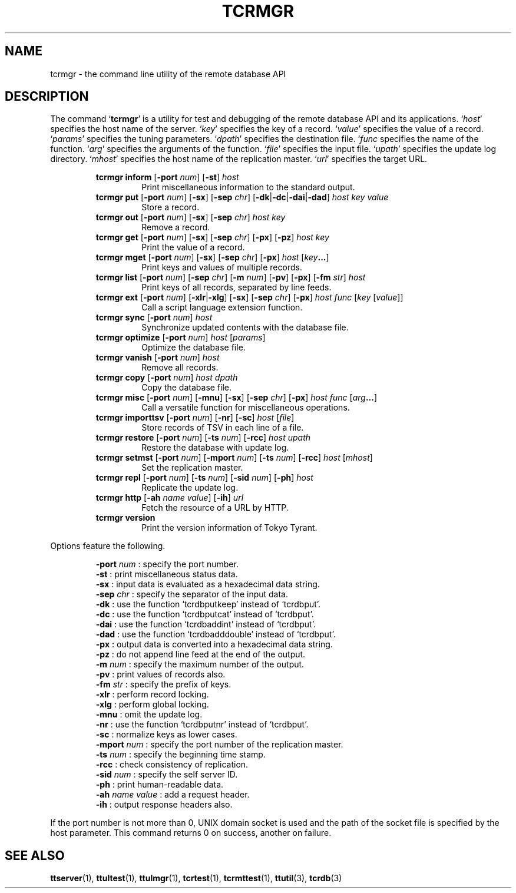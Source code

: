 .TH "TCRMGR" 1 "2010-08-05" "Man Page" "Tokyo Tyrant"

.SH NAME
tcrmgr \- the command line utility of the remote database API

.SH DESCRIPTION
The command `\fBtcrmgr\fR' is a utility for test and debugging of the remote database API and its applications.  `\fIhost\fR' specifies the host name of the server.  `\fIkey\fR' specifies the key of a record.  `\fIvalue\fR' specifies the value of a record.  `\fIparams\fR' specifies the tuning parameters.  `\fIdpath\fR' specifies the destination file.  `\fIfunc\fR specifies the name of the function.  `\fIarg\fR' specifies the arguments of the function.  `\fIfile\fR' specifies the input file.  `\fIupath\fR' specifies the update log directory.  `\fImhost\fR' specifies the host name of the replication master.  `\fIurl\fR' specifies the target URL.
.PP
.RS
.br
\fBtcrmgr inform \fR[\fB\-port \fInum\fB\fR]\fB \fR[\fB\-st\fR]\fB \fIhost\fB\fR
.RS
Print miscellaneous information to the standard output.
.RE
.br
\fBtcrmgr put \fR[\fB\-port \fInum\fB\fR]\fB \fR[\fB\-sx\fR]\fB \fR[\fB\-sep \fIchr\fB\fR]\fB \fR[\fB\-dk\fR|\fB\-dc\fR|\fB\-dai\fR|\fB\-dad\fR]\fB \fIhost\fB \fIkey\fB \fIvalue\fB\fR
.RS
Store a record.
.RE
.br
\fBtcrmgr out \fR[\fB\-port \fInum\fB\fR]\fB \fR[\fB\-sx\fR]\fB \fR[\fB\-sep \fIchr\fB\fR]\fB \fIhost\fB \fIkey\fB\fR
.RS
Remove a record.
.RE
.br
\fBtcrmgr get \fR[\fB\-port \fInum\fB\fR]\fB \fR[\fB\-sx\fR]\fB \fR[\fB\-sep \fIchr\fB\fR]\fB \fR[\fB\-px\fR]\fB \fR[\fB\-pz\fR]\fB \fIhost\fB \fIkey\fB\fR
.RS
Print the value of a record.
.RE
.br
\fBtcrmgr mget \fR[\fB\-port \fInum\fB\fR]\fB \fR[\fB\-sx\fR]\fB \fR[\fB\-sep \fIchr\fB\fR]\fB \fR[\fB\-px\fR]\fB \fIhost\fB \fR[\fB\fIkey\fB...\fR]\fB\fR
.RS
Print keys and values of multiple records.
.RE
.br
\fBtcrmgr list \fR[\fB\-port \fInum\fB\fR]\fB \fR[\fB\-sep \fIchr\fB\fR]\fB \fR[\fB\-m \fInum\fB\fR]\fB \fR[\fB\-pv\fR]\fB \fR[\fB\-px\fR]\fB \fR[\fB\-fm \fIstr\fB\fR]\fB \fIhost\fB\fR
.RS
Print keys of all records, separated by line feeds.
.RE
.br
\fBtcrmgr ext \fR[\fB\-port \fInum\fB\fR]\fB \fR[\fB\-xlr\fR|\fB\-xlg\fR]\fB \fR[\fB\-sx\fR]\fB \fR[\fB\-sep \fIchr\fB\fR]\fB \fR[\fB\-px\fR]\fB \fIhost\fB \fIfunc\fB \fR[\fB\fIkey\fB \fR[\fB\fIvalue\fB\fR]\fB\fR]\fB\fR
.RS
Call a script language extension function.
.RE
.br
\fBtcrmgr sync \fR[\fB\-port \fInum\fB\fR]\fB \fIhost\fB\fR
.RS
Synchronize updated contents with the database file.
.RE
.br
\fBtcrmgr optimize \fR[\fB\-port \fInum\fB\fR]\fB \fIhost\fB \fR[\fB\fIparams\fB\fR]\fB\fR
.RS
Optimize the database file.
.RE
.br
\fBtcrmgr vanish \fR[\fB\-port \fInum\fB\fR]\fB \fIhost\fB\fR
.RS
Remove all records.
.RE
.br
\fBtcrmgr copy \fR[\fB\-port \fInum\fB\fR]\fB \fIhost\fB \fIdpath\fB\fR
.RS
Copy the database file.
.RE
.br
\fBtcrmgr misc \fR[\fB\-port \fInum\fB\fR]\fB \fR[\fB\-mnu\fR]\fB \fR[\fB\-sx\fR]\fB \fR[\fB\-sep \fIchr\fB\fR]\fB \fR[\fB\-px\fR]\fB \fIhost\fB \fIfunc\fB \fR[\fB\fIarg\fB...\fR]\fB\fR
.RS
Call a versatile function for miscellaneous operations.
.RE
.br
\fBtcrmgr importtsv \fR[\fB\-port \fInum\fB\fR]\fB \fR[\fB\-nr\fR]\fB \fR[\fB\-sc\fR]\fB \fIhost\fB \fR[\fB\fIfile\fB\fR]\fB\fR
.RS
Store records of TSV in each line of a file.
.RE
.br
\fBtcrmgr restore \fR[\fB\-port \fInum\fB\fR]\fB \fR[\fB\-ts \fInum\fB\fR]\fB \fR[\fB\-rcc\fR]\fB \fIhost\fB \fIupath\fB\fR
.RS
Restore the database with update log.
.RE
.br
\fBtcrmgr setmst \fR[\fB\-port \fInum\fB\fR]\fB \fR[\fB\-mport \fInum\fB\fR]\fB \fR[\fB\-ts \fInum\fB\fR]\fB \fR[\fB\-rcc\fR]\fB \fIhost\fB \fR[\fB\fImhost\fB\fR]\fB\fR
.RS
Set the replication master.
.RE
.br
\fBtcrmgr repl \fR[\fB\-port \fInum\fB\fR]\fB \fR[\fB\-ts \fInum\fB\fR]\fB \fR[\fB\-sid \fInum\fB\fR]\fB \fR[\fB\-ph\fR]\fB \fIhost\fB\fR
.RS
Replicate the update log.
.RE
.br
\fBtcrmgr http \fR[\fB\-ah \fIname\fB \fIvalue\fB\fR]\fB \fR[\fB\-ih\fR]\fB \fIurl\fB\fR
.RS
Fetch the resource of a URL by HTTP.
.RE
.br
\fBtcrmgr version\fR
.RS
Print the version information of Tokyo Tyrant.
.RE
.RE
.PP
Options feature the following.
.PP
.RS
\fB\-port \fInum\fR\fR : specify the port number.
.br
\fB\-st\fR : print miscellaneous status data.
.br
\fB\-sx\fR : input data is evaluated as a hexadecimal data string.
.br
\fB\-sep \fIchr\fR\fR : specify the separator of the input data.
.br
\fB\-dk\fR : use the function `tcrdbputkeep' instead of `tcrdbput'.
.br
\fB\-dc\fR : use the function `tcrdbputcat' instead of `tcrdbput'.
.br
\fB\-dai\fR : use the function `tcrdbaddint' instead of `tcrdbput'.
.br
\fB\-dad\fR : use the function `tcrdbadddouble' instead of `tcrdbput'.
.br
\fB\-px\fR : output data is converted into a hexadecimal data string.
.br
\fB\-pz\fR : do not append line feed at the end of the output.
.br
\fB\-m \fInum\fR\fR : specify the maximum number of the output.
.br
\fB\-pv\fR : print values of records also.
.br
\fB\-fm \fIstr\fR\fR : specify the prefix of keys.
.br
\fB\-xlr\fR : perform record locking.
.br
\fB\-xlg\fR : perform global locking.
.br
\fB\-mnu\fR : omit the update log.
.br
\fB\-nr\fR : use the function `tcrdbputnr' instead of `tcrdbput'.
.br
\fB\-sc\fR : normalize keys as lower cases.
.br
\fB\-mport \fInum\fR\fR : specify the port number of the replication master.
.br
\fB\-ts \fInum\fR\fR : specify the beginning time stamp.
.br
\fB\-rcc\fR : check consistency of replication.
.br
\fB\-sid \fInum\fR\fR : specify the self server ID.
.br
\fB\-ph\fR : print human\-readable data.
.br
\fB\-ah \fIname\fR \fIvalue\fR\fR : add a request header.
.br
\fB\-ih\fR : output response headers also.
.br
.RE
.PP
If the port number is not more than 0, UNIX domain socket is used and the path of the socket file is specified by the host parameter.  This command returns 0 on success, another on failure.

.SH SEE ALSO
.PP
.BR ttserver (1),
.BR ttultest (1),
.BR ttulmgr (1),
.BR tcrtest (1),
.BR tcrmttest (1),
.BR ttutil (3),
.BR tcrdb (3)

